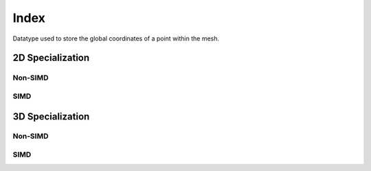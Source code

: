 .. _specfem_point_index:

Index
=====

Datatype used to store the global coordinates of a point within the mesh.

.. doxygenstruct:: specfem::point::index
   :members:


.. doxygentypedef:: specfem::point::simd_index


2D Specialization
-----------------

.. _specfem_point_index_2d_non_simd:

Non-SIMD
~~~~~~~~

.. doxygenstruct:: specfem::point::index< specfem::dimension::type::dim2, false >
   :members:
   :private-members:

.. _specfem_point_index_2d_simd:

SIMD
~~~~

.. doxygenstruct:: specfem::point::index< specfem::dimension::type::dim2, true >
   :members:
   :private-members:


3D Specialization
-----------------

.. _specfem_point_index_3d_non_simd:

Non-SIMD
~~~~~~~~

.. doxygenstruct:: specfem::point::index< specfem::dimension::type::dim3, false >
   :members:
   :private-members:

.. _specfem_point_index_3d_simd:

SIMD
~~~~

.. doxygenstruct:: specfem::point::index< specfem::dimension::type::dim3, true >
   :members:
   :private-members:
